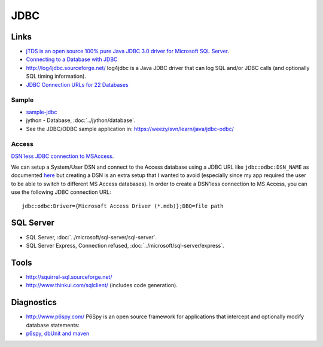 JDBC
****

Links
=====

- `jTDS is an open source 100% pure Java JDBC 3.0 driver for Microsoft SQL Server`_.
- `Connecting to a Database with JDBC`_
- http://log4jdbc.sourceforge.net/
  log4jdbc is a Java JDBC driver that can log SQL and/or JDBC calls (and
  optionally SQL timing information).
- `JDBC Connection URLs for 22 Databases`_

Sample
------

- sample-jdbc_
- jython - Database, :doc:`../jython/database`.
- See the JDBC/ODBC sample application in:
  https://weezy/svn/learn/java/jdbc-odbc/

Access
------

`DSN'less JDBC connection to MSAccess`_.

We can setup a System/User DSN and connect to the Access database using a JDBC
URL like ``jdbc:odbc:DSN_NAME`` as documented here_
but creating a DSN is an extra setup that I wanted to avoid (especially since my
app required the user to be able to switch to different MS Access databases). In
order to create a DSN'less connection to MS Access, you can use the following
JDBC connection URL:

::

  jdbc:odbc:Driver={Microsoft Access Driver (*.mdb)};DBQ=file path

SQL Server
==========

- SQL Server, :doc:`../microsoft/sql-server/sql-server`.
- SQL Server Express, Connection refused,
  :doc:`../microsoft/sql-server/express`.

Tools
=====

- http://squirrel-sql.sourceforge.net/
- http://www.thinkui.com/sqlclient/ (includes code generation).

Diagnostics
===========

- http://www.p6spy.com/
  P6Spy is an open source framework for applications that intercept and
  optionally modify database statements:
- `p6spy, dbUnit and maven`_


.. _`jTDS is an open source 100% pure Java JDBC 3.0 driver for Microsoft SQL Server`: http://jtds.sourceforge.net/
.. _`Connecting to a Database with JDBC`: http://www.developer.com/db/article.php/10920_3571661_1
.. _`JDBC Connection URLs for 22 Databases`: http://www.redmountainsw.com/wordpress/archives/jdbc-connection-urls
.. _sample-jdbc: http://toybox/hg/sample/file/tip/java/sample-jdbc/
.. _`DSN'less JDBC connection to MSAccess`: http://www.jroller.com/sjivan/entry/dsn_less_jdbc_connection_to
.. _here: http://java.sun.com/j2se/1.3/docs/guide/jdbc/getstart/bridge.doc.html
.. _`p6spy, dbUnit and maven`: http://ericlefevre.net/wordpress/2007/02/23/p6spy-dbunit-and-maven/
